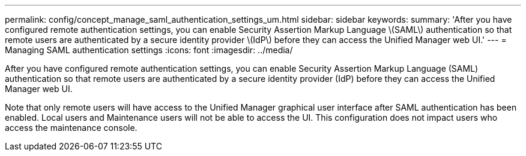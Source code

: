 ---
permalink: config/concept_manage_saml_authentication_settings_um.html
sidebar: sidebar
keywords: 
summary: 'After you have configured remote authentication settings, you can enable Security Assertion Markup Language \(SAML\) authentication so that remote users are authenticated by a secure identity provider \(IdP\) before they can access the Unified Manager web UI.'
---
= Managing SAML authentication settings
:icons: font
:imagesdir: ../media/

[.lead]
After you have configured remote authentication settings, you can enable Security Assertion Markup Language (SAML) authentication so that remote users are authenticated by a secure identity provider (IdP) before they can access the Unified Manager web UI.

Note that only remote users will have access to the Unified Manager graphical user interface after SAML authentication has been enabled. Local users and Maintenance users will not be able to access the UI. This configuration does not impact users who access the maintenance console.

